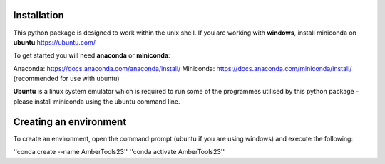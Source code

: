 Installation
============

This python package is designed to work within the unix shell. If you are working with **windows**, install miniconda on **ubuntu** https://ubuntu.com/ 

To get started you will need **anaconda** or **miniconda**:   

Anaconda: https://docs.anaconda.com/anaconda/install/   
Miniconda: https://docs.anaconda.com/miniconda/install/ (recommended for use with ubuntu)   

**Ubuntu** is a linux system emulator which is required to run some of the programmes utilised by this python package - please install miniconda using the ubuntu command line.

Creating an environment
=======================

To create an environment, open the command prompt (ubuntu if you are using windows) and execute the following:

''conda create --name AmberTools23''
''conda activate AmberTools23''
